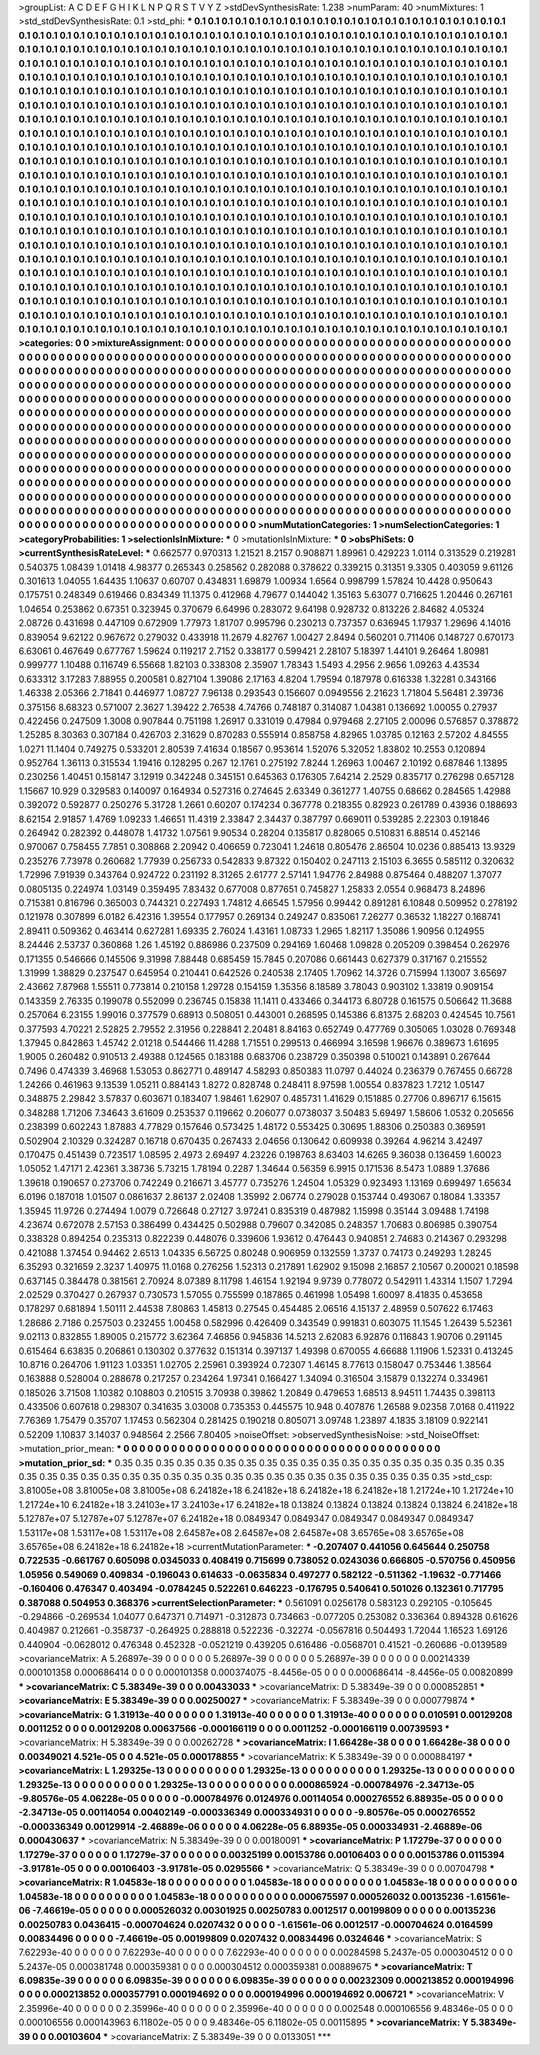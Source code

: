 >groupList:
A C D E F G H I K L
N P Q R S T V Y Z 
>stdDevSynthesisRate:
1.238 
>numParam:
40
>numMixtures:
1
>std_stdDevSynthesisRate:
0.1
>std_phi:
***
0.1 0.1 0.1 0.1 0.1 0.1 0.1 0.1 0.1 0.1
0.1 0.1 0.1 0.1 0.1 0.1 0.1 0.1 0.1 0.1
0.1 0.1 0.1 0.1 0.1 0.1 0.1 0.1 0.1 0.1
0.1 0.1 0.1 0.1 0.1 0.1 0.1 0.1 0.1 0.1
0.1 0.1 0.1 0.1 0.1 0.1 0.1 0.1 0.1 0.1
0.1 0.1 0.1 0.1 0.1 0.1 0.1 0.1 0.1 0.1
0.1 0.1 0.1 0.1 0.1 0.1 0.1 0.1 0.1 0.1
0.1 0.1 0.1 0.1 0.1 0.1 0.1 0.1 0.1 0.1
0.1 0.1 0.1 0.1 0.1 0.1 0.1 0.1 0.1 0.1
0.1 0.1 0.1 0.1 0.1 0.1 0.1 0.1 0.1 0.1
0.1 0.1 0.1 0.1 0.1 0.1 0.1 0.1 0.1 0.1
0.1 0.1 0.1 0.1 0.1 0.1 0.1 0.1 0.1 0.1
0.1 0.1 0.1 0.1 0.1 0.1 0.1 0.1 0.1 0.1
0.1 0.1 0.1 0.1 0.1 0.1 0.1 0.1 0.1 0.1
0.1 0.1 0.1 0.1 0.1 0.1 0.1 0.1 0.1 0.1
0.1 0.1 0.1 0.1 0.1 0.1 0.1 0.1 0.1 0.1
0.1 0.1 0.1 0.1 0.1 0.1 0.1 0.1 0.1 0.1
0.1 0.1 0.1 0.1 0.1 0.1 0.1 0.1 0.1 0.1
0.1 0.1 0.1 0.1 0.1 0.1 0.1 0.1 0.1 0.1
0.1 0.1 0.1 0.1 0.1 0.1 0.1 0.1 0.1 0.1
0.1 0.1 0.1 0.1 0.1 0.1 0.1 0.1 0.1 0.1
0.1 0.1 0.1 0.1 0.1 0.1 0.1 0.1 0.1 0.1
0.1 0.1 0.1 0.1 0.1 0.1 0.1 0.1 0.1 0.1
0.1 0.1 0.1 0.1 0.1 0.1 0.1 0.1 0.1 0.1
0.1 0.1 0.1 0.1 0.1 0.1 0.1 0.1 0.1 0.1
0.1 0.1 0.1 0.1 0.1 0.1 0.1 0.1 0.1 0.1
0.1 0.1 0.1 0.1 0.1 0.1 0.1 0.1 0.1 0.1
0.1 0.1 0.1 0.1 0.1 0.1 0.1 0.1 0.1 0.1
0.1 0.1 0.1 0.1 0.1 0.1 0.1 0.1 0.1 0.1
0.1 0.1 0.1 0.1 0.1 0.1 0.1 0.1 0.1 0.1
0.1 0.1 0.1 0.1 0.1 0.1 0.1 0.1 0.1 0.1
0.1 0.1 0.1 0.1 0.1 0.1 0.1 0.1 0.1 0.1
0.1 0.1 0.1 0.1 0.1 0.1 0.1 0.1 0.1 0.1
0.1 0.1 0.1 0.1 0.1 0.1 0.1 0.1 0.1 0.1
0.1 0.1 0.1 0.1 0.1 0.1 0.1 0.1 0.1 0.1
0.1 0.1 0.1 0.1 0.1 0.1 0.1 0.1 0.1 0.1
0.1 0.1 0.1 0.1 0.1 0.1 0.1 0.1 0.1 0.1
0.1 0.1 0.1 0.1 0.1 0.1 0.1 0.1 0.1 0.1
0.1 0.1 0.1 0.1 0.1 0.1 0.1 0.1 0.1 0.1
0.1 0.1 0.1 0.1 0.1 0.1 0.1 0.1 0.1 0.1
0.1 0.1 0.1 0.1 0.1 0.1 0.1 0.1 0.1 0.1
0.1 0.1 0.1 0.1 0.1 0.1 0.1 0.1 0.1 0.1
0.1 0.1 0.1 0.1 0.1 0.1 0.1 0.1 0.1 0.1
0.1 0.1 0.1 0.1 0.1 0.1 0.1 0.1 0.1 0.1
0.1 0.1 0.1 0.1 0.1 0.1 0.1 0.1 0.1 0.1
0.1 0.1 0.1 0.1 0.1 0.1 0.1 0.1 0.1 0.1
0.1 0.1 0.1 0.1 0.1 0.1 0.1 0.1 0.1 0.1
0.1 0.1 0.1 0.1 0.1 0.1 0.1 0.1 0.1 0.1
0.1 0.1 0.1 0.1 0.1 0.1 0.1 0.1 0.1 0.1
0.1 0.1 0.1 0.1 0.1 0.1 0.1 0.1 0.1 0.1
0.1 0.1 0.1 0.1 0.1 0.1 0.1 0.1 0.1 0.1
0.1 0.1 0.1 0.1 0.1 0.1 0.1 0.1 0.1 0.1
0.1 0.1 0.1 0.1 0.1 0.1 0.1 0.1 0.1 0.1
0.1 0.1 0.1 0.1 0.1 0.1 0.1 0.1 0.1 0.1
0.1 0.1 0.1 0.1 0.1 0.1 0.1 0.1 0.1 0.1
0.1 0.1 0.1 0.1 0.1 0.1 0.1 0.1 0.1 0.1
0.1 0.1 0.1 0.1 0.1 0.1 0.1 0.1 0.1 0.1
0.1 0.1 0.1 0.1 0.1 0.1 0.1 0.1 0.1 0.1
0.1 0.1 0.1 0.1 0.1 0.1 0.1 0.1 0.1 0.1
0.1 0.1 0.1 0.1 0.1 0.1 0.1 0.1 0.1 0.1
0.1 0.1 0.1 0.1 0.1 0.1 0.1 0.1 0.1 0.1
0.1 0.1 0.1 0.1 0.1 0.1 0.1 0.1 0.1 0.1
0.1 0.1 0.1 0.1 0.1 0.1 0.1 0.1 0.1 0.1
0.1 0.1 0.1 0.1 0.1 0.1 0.1 0.1 0.1 0.1
0.1 0.1 0.1 0.1 0.1 0.1 0.1 0.1 0.1 0.1
0.1 0.1 0.1 0.1 0.1 0.1 0.1 0.1 0.1 0.1
0.1 0.1 0.1 0.1 0.1 0.1 0.1 0.1 0.1 0.1
0.1 0.1 0.1 0.1 0.1 0.1 0.1 0.1 0.1 0.1
0.1 0.1 0.1 0.1 0.1 0.1 0.1 0.1 0.1 0.1
0.1 0.1 0.1 0.1 0.1 0.1 0.1 0.1 0.1 0.1
0.1 0.1 0.1 0.1 0.1 0.1 0.1 0.1 0.1 0.1
0.1 0.1 0.1 0.1 0.1 0.1 0.1 0.1 0.1 0.1
0.1 0.1 0.1 0.1 0.1 0.1 0.1 0.1 0.1 0.1
0.1 0.1 0.1 0.1 0.1 0.1 0.1 0.1 0.1 0.1
0.1 0.1 0.1 0.1 0.1 0.1 0.1 0.1 0.1 0.1
0.1 0.1 0.1 0.1 0.1 0.1 0.1 0.1 0.1 0.1
0.1 0.1 0.1 0.1 0.1 0.1 0.1 0.1 0.1 0.1
0.1 0.1 0.1 0.1 0.1 0.1 0.1 0.1 0.1 0.1
0.1 0.1 0.1 0.1 0.1 0.1 0.1 0.1 0.1 0.1
0.1 0.1 0.1 0.1 0.1 0.1 0.1 0.1 0.1 0.1
0.1 0.1 0.1 0.1 0.1 0.1 0.1 0.1 0.1 0.1
0.1 0.1 0.1 0.1 0.1 
>categories:
0 0
>mixtureAssignment:
0 0 0 0 0 0 0 0 0 0 0 0 0 0 0 0 0 0 0 0 0 0 0 0 0 0 0 0 0 0 0 0 0 0 0 0 0 0 0 0 0 0 0 0 0 0 0 0 0 0
0 0 0 0 0 0 0 0 0 0 0 0 0 0 0 0 0 0 0 0 0 0 0 0 0 0 0 0 0 0 0 0 0 0 0 0 0 0 0 0 0 0 0 0 0 0 0 0 0 0
0 0 0 0 0 0 0 0 0 0 0 0 0 0 0 0 0 0 0 0 0 0 0 0 0 0 0 0 0 0 0 0 0 0 0 0 0 0 0 0 0 0 0 0 0 0 0 0 0 0
0 0 0 0 0 0 0 0 0 0 0 0 0 0 0 0 0 0 0 0 0 0 0 0 0 0 0 0 0 0 0 0 0 0 0 0 0 0 0 0 0 0 0 0 0 0 0 0 0 0
0 0 0 0 0 0 0 0 0 0 0 0 0 0 0 0 0 0 0 0 0 0 0 0 0 0 0 0 0 0 0 0 0 0 0 0 0 0 0 0 0 0 0 0 0 0 0 0 0 0
0 0 0 0 0 0 0 0 0 0 0 0 0 0 0 0 0 0 0 0 0 0 0 0 0 0 0 0 0 0 0 0 0 0 0 0 0 0 0 0 0 0 0 0 0 0 0 0 0 0
0 0 0 0 0 0 0 0 0 0 0 0 0 0 0 0 0 0 0 0 0 0 0 0 0 0 0 0 0 0 0 0 0 0 0 0 0 0 0 0 0 0 0 0 0 0 0 0 0 0
0 0 0 0 0 0 0 0 0 0 0 0 0 0 0 0 0 0 0 0 0 0 0 0 0 0 0 0 0 0 0 0 0 0 0 0 0 0 0 0 0 0 0 0 0 0 0 0 0 0
0 0 0 0 0 0 0 0 0 0 0 0 0 0 0 0 0 0 0 0 0 0 0 0 0 0 0 0 0 0 0 0 0 0 0 0 0 0 0 0 0 0 0 0 0 0 0 0 0 0
0 0 0 0 0 0 0 0 0 0 0 0 0 0 0 0 0 0 0 0 0 0 0 0 0 0 0 0 0 0 0 0 0 0 0 0 0 0 0 0 0 0 0 0 0 0 0 0 0 0
0 0 0 0 0 0 0 0 0 0 0 0 0 0 0 0 0 0 0 0 0 0 0 0 0 0 0 0 0 0 0 0 0 0 0 0 0 0 0 0 0 0 0 0 0 0 0 0 0 0
0 0 0 0 0 0 0 0 0 0 0 0 0 0 0 0 0 0 0 0 0 0 0 0 0 0 0 0 0 0 0 0 0 0 0 0 0 0 0 0 0 0 0 0 0 0 0 0 0 0
0 0 0 0 0 0 0 0 0 0 0 0 0 0 0 0 0 0 0 0 0 0 0 0 0 0 0 0 0 0 0 0 0 0 0 0 0 0 0 0 0 0 0 0 0 0 0 0 0 0
0 0 0 0 0 0 0 0 0 0 0 0 0 0 0 0 0 0 0 0 0 0 0 0 0 0 0 0 0 0 0 0 0 0 0 0 0 0 0 0 0 0 0 0 0 0 0 0 0 0
0 0 0 0 0 0 0 0 0 0 0 0 0 0 0 0 0 0 0 0 0 0 0 0 0 0 0 0 0 0 0 0 0 0 0 0 0 0 0 0 0 0 0 0 0 0 0 0 0 0
0 0 0 0 0 0 0 0 0 0 0 0 0 0 0 0 0 0 0 0 0 0 0 0 0 0 0 0 0 0 0 0 0 0 0 0 0 0 0 0 0 0 0 0 0 0 0 0 0 0
0 0 0 0 0 0 0 0 0 0 0 0 0 0 0 
>numMutationCategories:
1
>numSelectionCategories:
1
>categoryProbabilities:
1 
>selectionIsInMixture:
***
0 
>mutationIsInMixture:
***
0 
>obsPhiSets:
0
>currentSynthesisRateLevel:
***
0.662577 0.970313 1.21521 8.2157 0.908871 1.89961 0.429223 1.0114 0.313529 0.219281
0.540375 1.08439 1.01418 4.98377 0.265343 0.258562 0.282088 0.378622 0.339215 0.31351
9.3305 0.403059 9.61126 0.301613 1.04055 1.64435 1.10637 0.60707 0.434831 1.69879
1.00934 1.6564 0.998799 1.57824 10.4428 0.950643 0.175751 0.248349 0.619466 0.834349
11.1375 0.412968 4.79677 0.144042 1.35163 5.63077 0.716625 1.20446 0.267161 1.04654
0.253862 0.67351 0.323945 0.370679 6.64996 0.283072 9.64198 0.928732 0.813226 2.84682
4.05324 2.08726 0.431698 0.447109 0.672909 1.77973 1.81707 0.995796 0.230213 0.737357
0.636945 1.17937 1.29696 4.14016 0.839054 9.62122 0.967672 0.279032 0.433918 11.2679
4.82767 1.00427 2.8494 0.560201 0.711406 0.148727 0.670173 6.63061 0.467649 0.677767
1.59624 0.119217 2.7152 0.338177 0.599421 2.28107 5.18397 1.44101 9.26464 1.80981
0.999777 1.10488 0.116749 6.55668 1.82103 0.338308 2.35907 1.78343 1.5493 4.2956
2.9656 1.09263 4.43534 0.633312 3.17283 7.88955 0.200581 0.827104 1.39086 2.17163
4.8204 1.79594 0.187978 0.616338 1.32281 0.343166 1.46338 2.05366 2.71841 0.446977
1.08727 7.96138 0.293543 0.156607 0.0949556 2.21623 1.71804 5.56481 2.39736 0.375156
8.68323 0.571007 2.3627 1.39422 2.76538 4.74766 0.748187 0.314087 1.04381 0.136692
1.00055 0.27937 0.422456 0.247509 1.3008 0.907844 0.751198 1.26917 0.331019 0.47984
0.979468 2.27105 2.00096 0.576857 0.378872 1.25285 8.30363 0.307184 0.426703 2.31629
0.870283 0.555914 0.858758 4.82965 1.03785 0.12163 2.57202 4.84555 1.0271 11.1404
0.749275 0.533201 2.80539 7.41634 0.18567 0.953614 1.52076 5.32052 1.83802 10.2553
0.120894 0.952764 1.36113 0.315534 1.19416 0.128295 0.267 12.1761 0.275192 7.8244
1.26963 1.00467 2.10192 0.687846 1.13895 0.230256 1.40451 0.158147 3.12919 0.342248
0.345151 0.645363 0.176305 7.64214 2.2529 0.835717 0.276298 0.657128 1.15667 10.929
0.329583 0.140097 0.164934 0.527316 0.274645 2.63349 0.361277 1.40755 0.68662 0.284565
1.42988 0.392072 0.592877 0.250276 5.31728 1.2661 0.60207 0.174234 0.367778 0.218355
0.82923 0.261789 0.43936 0.188693 8.62154 2.91857 1.4769 1.09233 1.46651 11.4319
2.33847 2.34437 0.387797 0.669011 0.539285 2.22303 0.191846 0.264942 0.282392 0.448078
1.41732 1.07561 9.90534 0.28204 0.135817 0.828065 0.510831 6.88514 0.452146 0.970067
0.758455 7.7851 0.308868 2.20942 0.406659 0.723041 1.24618 0.805476 2.86504 10.0236
0.885413 13.9329 0.235276 7.73978 0.260682 1.77939 0.256733 0.542833 9.87322 0.150402
0.247113 2.15103 6.3655 0.585112 0.320632 1.72996 7.91939 0.343764 0.924722 0.231192
8.31265 2.61777 2.57141 1.94776 2.84988 0.875464 0.488207 1.37077 0.0805135 0.224974
1.03149 0.359495 7.83432 0.677008 0.877651 0.745827 1.25833 2.0554 0.968473 8.24896
0.715381 0.816796 0.365003 0.744321 0.227493 1.74812 4.66545 1.57956 0.99442 0.891281
6.10848 0.509952 0.278192 0.121978 0.307899 6.0182 6.42316 1.39554 0.177957 0.269134
0.249247 0.835061 7.26277 0.36532 1.18227 0.168741 2.89411 0.509362 0.463414 0.627281
1.69335 2.76024 1.43161 1.08733 1.2965 1.82117 1.35086 1.90956 0.124955 8.24446
2.53737 0.360868 1.26 1.45192 0.886986 0.237509 0.294169 1.60468 1.09828 0.205209
0.398454 0.262976 0.171355 0.546666 0.145506 9.31998 7.88448 0.685459 15.7845 0.207086
0.661443 0.627379 0.317167 0.215552 1.31999 1.38829 0.237547 0.645954 0.210441 0.642526
0.240538 2.17405 1.70962 14.3726 0.715994 1.13007 3.65697 2.43662 7.87968 1.55511
0.773814 0.210158 1.29728 0.154159 1.35356 8.18589 3.78043 0.903102 1.33819 0.909154
0.143359 2.76335 0.199078 0.552099 0.236745 0.15838 11.1411 0.433466 0.344173 6.80728
0.161575 0.506642 11.3688 0.257064 6.23155 1.99016 0.377579 0.68913 0.508051 0.443001
0.268595 0.145386 6.81375 2.68203 0.424545 10.7561 0.377593 4.70221 2.52825 2.79552
2.31956 0.228841 2.20481 8.84163 0.652749 0.477769 0.305065 1.03028 0.769348 1.37945
0.842863 1.45742 2.01218 0.544466 11.4288 1.71551 0.299513 0.466994 3.16598 1.96676
0.389673 1.61695 1.9005 0.260482 0.910513 2.49388 0.124565 0.183188 0.683706 0.238729
0.350398 0.510021 0.143891 0.267644 0.7496 0.474339 3.46968 1.53053 0.862771 0.489147
4.58293 0.850383 11.0797 0.44024 0.236379 0.767455 0.66728 1.24266 0.461963 9.13539
1.05211 0.884143 1.8272 0.828748 0.248411 8.97598 1.00554 0.837823 1.7212 1.05147
0.348875 2.29842 3.57837 0.603671 0.183407 1.98461 1.62907 0.485731 1.41629 0.151885
0.27706 0.896717 6.15615 0.348288 1.71206 7.34643 3.61609 0.253537 0.119662 0.206077
0.0738037 3.50483 5.69497 1.58606 1.0532 0.205656 0.238399 0.602243 1.87883 4.77829
0.157646 0.573425 1.48172 0.553425 0.30695 1.88306 0.250383 0.369591 0.502904 2.10329
0.324287 0.16718 0.670435 0.267433 2.04656 0.130642 0.609938 0.39264 4.96214 3.42497
0.170475 0.451439 0.723517 1.08595 2.4973 2.69497 4.23226 0.198763 8.63403 14.6265
9.36038 0.136459 1.60023 1.05052 1.47171 2.42361 3.38736 5.73215 1.78194 0.2287
1.34644 0.56359 6.9915 0.171536 8.5473 1.0889 1.37686 1.39618 0.190657 0.273706
0.742249 0.216671 3.45777 0.735276 1.24504 1.05329 0.923493 1.13169 0.699497 1.65634
6.0196 0.187018 1.01507 0.0861637 2.86137 2.02408 1.35992 2.06774 0.279028 0.153744
0.493067 0.18084 1.33357 1.35945 11.9726 0.274494 1.0079 0.726648 0.27127 3.97241
0.835319 0.487982 1.15998 0.35144 3.09488 1.74198 4.23674 0.672078 2.57153 0.386499
0.434425 0.502988 0.79607 0.342085 0.248357 1.70683 0.806985 0.390754 0.338328 0.894254
0.235313 0.822239 0.448076 0.339606 1.93612 0.476443 0.940851 2.74683 0.214367 0.293298
0.421088 1.37454 0.94462 2.6513 1.04335 6.56725 0.80248 0.906959 0.132559 1.3737
0.74173 0.249293 1.28245 6.35293 0.321659 2.3237 1.40975 11.0168 0.276256 1.52313
0.217891 1.62902 9.15098 2.16857 2.10567 0.200021 0.18598 0.637145 0.384478 0.381561
2.70924 8.07389 8.11798 1.46154 1.92194 9.9739 0.778072 0.542911 1.43314 1.1507
1.7294 2.02529 0.370427 0.267937 0.730573 1.57055 0.755599 0.187865 0.461998 1.05498
1.60097 8.41835 0.453658 0.178297 0.681894 1.50111 2.44538 7.80863 1.45813 0.27545
0.454485 2.06516 4.15137 2.48959 0.507622 6.17463 1.28686 2.7186 0.257503 0.232455
1.00458 0.582996 0.426409 0.343549 0.991831 0.603075 11.1545 1.26439 5.52361 9.02113
0.832855 1.89005 0.215772 3.62364 7.46856 0.945836 14.5213 2.62083 6.92876 0.116843
1.90706 0.291145 0.615464 6.63835 0.206861 0.130302 0.377632 0.151314 0.397137 1.49398
0.670055 4.66688 1.11906 1.52331 0.413245 10.8716 0.264706 1.91123 1.03351 1.02705
2.25961 0.393924 0.72307 1.46145 8.77613 0.158047 0.753446 1.38564 0.163888 0.528004
0.288678 0.217257 0.234264 1.97341 0.166427 1.34094 0.316504 3.15879 0.132274 0.334961
0.185026 3.71508 1.10382 0.108803 0.210515 3.70938 0.39862 1.20849 0.479653 1.68513
8.94511 1.74435 0.398113 0.433506 0.607618 0.298307 0.341635 3.03008 0.735353 0.445575
10.948 0.407876 1.26588 9.02358 7.0168 0.411922 7.76369 1.75479 0.35707 1.17453
0.562304 0.281425 0.190218 0.805071 3.09748 1.23897 4.1835 3.18109 0.922141 0.52209
1.10837 3.14037 0.948564 2.2566 7.80405 
>noiseOffset:
>observedSynthesisNoise:
>std_NoiseOffset:
>mutation_prior_mean:
***
0 0 0 0 0 0 0 0 0 0
0 0 0 0 0 0 0 0 0 0
0 0 0 0 0 0 0 0 0 0
0 0 0 0 0 0 0 0 0 0
>mutation_prior_sd:
***
0.35 0.35 0.35 0.35 0.35 0.35 0.35 0.35 0.35 0.35
0.35 0.35 0.35 0.35 0.35 0.35 0.35 0.35 0.35 0.35
0.35 0.35 0.35 0.35 0.35 0.35 0.35 0.35 0.35 0.35
0.35 0.35 0.35 0.35 0.35 0.35 0.35 0.35 0.35 0.35
>std_csp:
3.81005e+08 3.81005e+08 3.81005e+08 6.24182e+18 6.24182e+18 6.24182e+18 6.24182e+18 1.21724e+10 1.21724e+10 1.21724e+10
6.24182e+18 3.24103e+17 3.24103e+17 6.24182e+18 0.13824 0.13824 0.13824 0.13824 0.13824 6.24182e+18
5.12787e+07 5.12787e+07 5.12787e+07 6.24182e+18 0.0849347 0.0849347 0.0849347 0.0849347 0.0849347 1.53117e+08
1.53117e+08 1.53117e+08 2.64587e+08 2.64587e+08 2.64587e+08 3.65765e+08 3.65765e+08 3.65765e+08 6.24182e+18 6.24182e+18
>currentMutationParameter:
***
-0.207407 0.441056 0.645644 0.250758 0.722535 -0.661767 0.605098 0.0345033 0.408419 0.715699
0.738052 0.0243036 0.666805 -0.570756 0.450956 1.05956 0.549069 0.409834 -0.196043 0.614633
-0.0635834 0.497277 0.582122 -0.511362 -1.19632 -0.771466 -0.160406 0.476347 0.403494 -0.0784245
0.522261 0.646223 -0.176795 0.540641 0.501026 0.132361 0.717795 0.387088 0.504953 0.368376
>currentSelectionParameter:
***
0.561091 0.0256178 0.583123 0.292105 -0.105645 -0.294866 -0.269534 1.04077 0.647371 0.714971
-0.312873 0.734663 -0.077205 0.253082 0.336364 0.894328 0.61626 0.404987 0.212661 -0.358737
-0.264925 0.288818 0.522236 -0.32274 -0.0567816 0.504493 1.72044 1.16523 1.69126 0.440904
-0.0628012 0.476348 0.452328 -0.0521219 0.439205 0.616486 -0.0568701 0.41521 -0.260686 -0.0139589
>covarianceMatrix:
A
5.26897e-39	0	0	0	0	0	
0	5.26897e-39	0	0	0	0	
0	0	5.26897e-39	0	0	0	
0	0	0	0.00214339	0.000101358	0.000686414	
0	0	0	0.000101358	0.000374075	-8.4456e-05	
0	0	0	0.000686414	-8.4456e-05	0.00820899	
***
>covarianceMatrix:
C
5.38349e-39	0	
0	0.00433033	
***
>covarianceMatrix:
D
5.38349e-39	0	
0	0.000852851	
***
>covarianceMatrix:
E
5.38349e-39	0	
0	0.00250027	
***
>covarianceMatrix:
F
5.38349e-39	0	
0	0.000779874	
***
>covarianceMatrix:
G
1.31913e-40	0	0	0	0	0	
0	1.31913e-40	0	0	0	0	
0	0	1.31913e-40	0	0	0	
0	0	0	0.010591	0.00129208	0.0011252	
0	0	0	0.00129208	0.00637566	-0.000166119	
0	0	0	0.0011252	-0.000166119	0.00739593	
***
>covarianceMatrix:
H
5.38349e-39	0	
0	0.00262728	
***
>covarianceMatrix:
I
1.66428e-38	0	0	0	
0	1.66428e-38	0	0	
0	0	0.00349021	4.521e-05	
0	0	4.521e-05	0.000178855	
***
>covarianceMatrix:
K
5.38349e-39	0	
0	0.000884197	
***
>covarianceMatrix:
L
1.29325e-13	0	0	0	0	0	0	0	0	0	
0	1.29325e-13	0	0	0	0	0	0	0	0	
0	0	1.29325e-13	0	0	0	0	0	0	0	
0	0	0	1.29325e-13	0	0	0	0	0	0	
0	0	0	0	1.29325e-13	0	0	0	0	0	
0	0	0	0	0	0.000865924	-0.000784976	-2.34713e-05	-9.80576e-05	4.06228e-05	
0	0	0	0	0	-0.000784976	0.0124976	0.00114054	0.000276552	6.88935e-05	
0	0	0	0	0	-2.34713e-05	0.00114054	0.00402149	-0.000336349	0.000334931	
0	0	0	0	0	-9.80576e-05	0.000276552	-0.000336349	0.00129914	-2.46889e-06	
0	0	0	0	0	4.06228e-05	6.88935e-05	0.000334931	-2.46889e-06	0.000430637	
***
>covarianceMatrix:
N
5.38349e-39	0	
0	0.00180091	
***
>covarianceMatrix:
P
1.17279e-37	0	0	0	0	0	
0	1.17279e-37	0	0	0	0	
0	0	1.17279e-37	0	0	0	
0	0	0	0.00325199	0.00153786	0.00106403	
0	0	0	0.00153786	0.0115394	-3.91781e-05	
0	0	0	0.00106403	-3.91781e-05	0.0295566	
***
>covarianceMatrix:
Q
5.38349e-39	0	
0	0.00704798	
***
>covarianceMatrix:
R
1.04583e-18	0	0	0	0	0	0	0	0	0	
0	1.04583e-18	0	0	0	0	0	0	0	0	
0	0	1.04583e-18	0	0	0	0	0	0	0	
0	0	0	1.04583e-18	0	0	0	0	0	0	
0	0	0	0	1.04583e-18	0	0	0	0	0	
0	0	0	0	0	0.000675597	0.000526032	0.00135236	-1.61561e-06	-7.46619e-05	
0	0	0	0	0	0.000526032	0.00301925	0.00250783	0.0012517	0.00199809	
0	0	0	0	0	0.00135236	0.00250783	0.0436415	-0.000704624	0.0207432	
0	0	0	0	0	-1.61561e-06	0.0012517	-0.000704624	0.0164599	0.00834496	
0	0	0	0	0	-7.46619e-05	0.00199809	0.0207432	0.00834496	0.0324646	
***
>covarianceMatrix:
S
7.62293e-40	0	0	0	0	0	
0	7.62293e-40	0	0	0	0	
0	0	7.62293e-40	0	0	0	
0	0	0	0.00284598	5.2437e-05	0.000304512	
0	0	0	5.2437e-05	0.000381748	0.000359381	
0	0	0	0.000304512	0.000359381	0.00889675	
***
>covarianceMatrix:
T
6.09835e-39	0	0	0	0	0	
0	6.09835e-39	0	0	0	0	
0	0	6.09835e-39	0	0	0	
0	0	0	0.00232309	0.000213852	0.000194996	
0	0	0	0.000213852	0.000357791	0.000194692	
0	0	0	0.000194996	0.000194692	0.006721	
***
>covarianceMatrix:
V
2.35996e-40	0	0	0	0	0	
0	2.35996e-40	0	0	0	0	
0	0	2.35996e-40	0	0	0	
0	0	0	0.002548	0.000106556	9.48346e-05	
0	0	0	0.000106556	0.000143963	6.11802e-05	
0	0	0	9.48346e-05	6.11802e-05	0.00115895	
***
>covarianceMatrix:
Y
5.38349e-39	0	
0	0.00103604	
***
>covarianceMatrix:
Z
5.38349e-39	0	
0	0.0133051	
***
